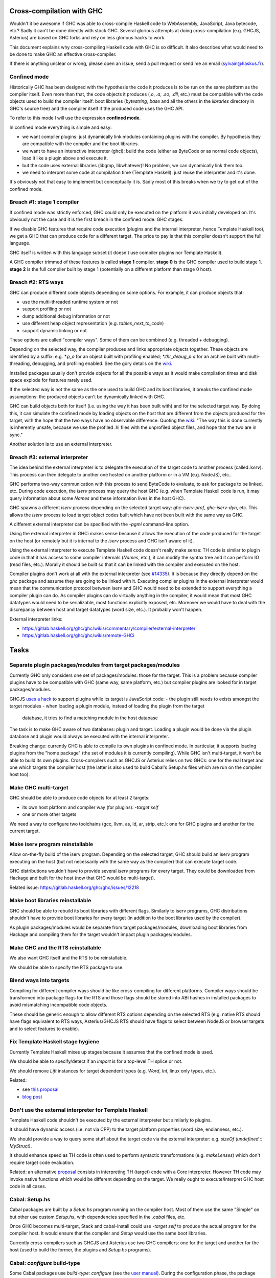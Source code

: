 Cross-compilation with GHC
==========================

Wouldn't it be awesome if GHC was able to cross-compile Haskell code to
WebAssembly, JavaScript, Java bytecode, etc.? Sadly it can't be done directly
with stock GHC. Several glorious attempts at doing cross-compilation (e.g.
GHCJS, Asterius) are based on GHC forks and rely on less glorious hacks to work.

This document explains why cross-compiling Haskell code with GHC is so
difficult. It also describes what would need to be done to make GHC an effective
cross-compiler.

If there is anything unclear or wrong, please open an issue, send a pull request
or send me an email (sylvain@haskus.fr).

Confined mode
-------------

Historically GHC has been designed with the hypothesis the code it produces is
to be run on the same platform as the compiler itself. Even more than that, the
code objects it produces (`.o`, `.a`, `.so`, `.dll`, etc.) must be compatible
with the code objects used to build the compiler itself: boot libraries
(`bytestring`, `base` and all the others in the `libraries` directory in GHC's
source tree) and the compiler itself if the produced code uses the GHC API.

To refer to this mode I will use the expression **confined mode**.

In confined mode everything is simple and easy:

* we want compiler plugins: just dynamically link modules containing plugins
  with the compiler. By hypothesis they are compatible with the compiler and the
  boot libraries.

* we want to have an interactive interpreter (ghci): build the code (either as
  ByteCode or as normal code objects), load it like a plugin above and execute
  it.

* but the code uses external libraries (libgmp, libwhatever)! No problem, we
  can dynamically link them too.

* we need to interpret some code at compilation time (Template Haskell): just
  reuse the interpreter and it's done.

It's obviously not that easy to implement but conceptually it is. Sadly most of
this breaks when we try to get out of the confined mode.

Breach #1: stage 1 compiler
---------------------------

If confined mode was strictly enforced, GHC could only be executed on the
platform it was initially developed on. It's obviously not the case and it is
the first breach in the confined mode: GHC stages.

If we disable GHC features that require code execution (plugins and the internal
interpreter, hence Template Haskell too), we get a GHC that can produce code for
a different target. The price to pay is that this compiler doesn't support the
full language.

GHC itself is written with this language subset (it doesn't use compiler plugins
nor Template Haskell).

A GHC compiler trimmed of these features is called **stage 1** compiler. **stage
0** is the GHC compiler used to build stage 1. **stage 2** is the full compiler
built by stage 1 (potentially on a different platform than stage 0 host).


Breach #2: RTS ways
-------------------

GHC can produce different code objects depending on some options. For example,
it can produce objects that:

- use the multi-threaded runtime system or not
- support profiling or not
- dump additional debug information or not
- use different heap object representation (e.g. `tables_next_to_code`)
- support dynamic linking or not

These options are called "compiler ways". Some of them can be combined (e.g.
threaded + debugging).

Depending on the selected way, the compiler produces and links appropriate
objects together. These objects are identified by a suffix: e.g. `*.p_o` for an
object built with profiling enabled; `*.thr_debug_p.a` for an archive built with
multi-threading, debugging, and profiling enabled. See the gory details on the
`wiki <https://gitlab.haskell.org/ghc/ghc/wikis/commentary/rts/compiler-ways>`_.

Installed packages usually don't provide objects for all the possible ways as it
would make compilation times and disk space explode for features rarely used.

If the selected way is not the same as the one used to build GHC and its boot
libraries, it breaks the confined mode assumptions: the produced objects can't
be dynamically linked with GHC.

GHC can build objects both for itself (i.e. using the way it has been built
with) and for the selected target way. By doing this, it can simulate the
confined mode by loading objects on the host that are different from the objects
produced for the target, with the hope that the two ways have no observable
difference. Quoting the `wiki
<https://gitlab.haskell.org/ghc/ghc/wikis/remote-GHCi>`_: "The way this is done
currently is inherently unsafe, because we use the profiled .hi files with the
unprofiled object files, and hope that the two are in sync."

Another solution is to use an external interpreter.


Breach #3: external interpreter
-------------------------------

The idea behind the external interpreter is to delegate the execution of the
target code to another process (called `iserv`). This process can then delegate
to another one hosted on another platform or in a VM (e.g. NodeJS), etc.. 

GHC performs two-way communication with this process to send ByteCode to
evaluate, to ask for package to be linked, etc. During code execution, the
`iserv` process may query the host GHC (e.g. when Template Haskell code is run,
it may query information about some `Names` and these information lives in the
host GHC).

GHC spawns a different `iserv` process depending on the selected target way:
`ghc-iserv-prof`, `ghc-iserv-dyn`, etc. This allows the `iserv` process to load
target object codes built which have not been built with the same way as GHC.

A different external interpreter can be specified with the `-pgmi` command-line
option.

Using the external interpreter in GHCi makes sense because it allows the
execution of the code produced for the target on the host (or remotely but it is
internal to the `iserv` process and GHC isn't aware of it).

Using the external interpreter to execute Template Haskell code doesn't really
make sense: TH code is similar to plugin code in that it has access to some
compiler internals (`Names`, etc.), it can modify the syntax tree and it can
perform IO (read files, etc.). Morally it should be built so that it can be
linked with the compiler and executed on the host.

Compiler plugins don't work at all with the external interpreter (see `#14335
<https://gitlab.haskell.org/ghc/ghc/issues/14335>`_). It is because they
directly depend on the `ghc` package and assume they are going to be linked with
it. Executing compiler plugins in the external interpreter would mean that the
communication protocol between iserv and GHC would need to be extended to
support everything a compiler plugin can do. As compiler plugins can do
virtually anything in the compiler, it would mean that most GHC datatypes would
need to be serializable, most functions explicitly exposed, etc. Moreover we
would have to deal with the discrepancy between host and target datatypes (word
size, etc.). It probably won't happen.

External interpreter links:

* https://gitlab.haskell.org/ghc/ghc/wikis/commentary/compiler/external-interpreter
* https://gitlab.haskell.org/ghc/ghc/wikis/remote-GHCi



Tasks
=====

Separate plugin packages/modules from target packages/modules
-------------------------------------------------------------

Currently GHC only considers one set of packages/modules: those for the target.
This is a problem because compiler plugins have to be compatible with GHC (same
way, same platform, etc.) but compiler plugins are looked for in target
packages/modules.

GHCJS `uses a hack
<https://github.com/ghcjs/ghcjs/blob/e87195eaa2bc7e320e18cf10386802bc90b7c874/src/Compiler/Plugins.hs#L2>`_ to
support plugins while its target is JavaScript code:
- the plugin still needs to exists amongst the target modules
- when loading a plugin module, instead of loading the plugin from the target
  database, it tries to find a matching module in the host database

The task is to make GHC aware of two databases: plugin and target. Loading a
plugin would be done via the plugin database and plugin would always be executed
with the internal interpreter.

Breaking change: currently GHC is able to compile its own plugins in confined
mode. In particular, it supports loading plugins from the "home package" (the
set of modules it is currently compiling). While GHC isn't multi-target, it
won't be able to build its own plugins. Cross-compilers such as GHCJS or
Asterius relies on two GHCs: one for the real target and one which targets the
compiler host (the latter is also used to build Cabal's Setup.hs files which are
run on the compiler host too).

Make GHC multi-target
---------------------

GHC should be able to produce code objects for at least 2 targets:

- its own host platform and compiler way (for plugins): `-target self`
- one or more other targets

We need a way to configure two toolchains (gcc, llvm, as, ld, ar, strip, etc.):
one for GHC plugins and another for the current target.


Make iserv program reinstallable
--------------------------------

Allow on-the-fly build of the iserv program. Depending on the selected target,
GHC should build an iserv program executing on the host (but not necessarily
with the same way as the compiler) that can execute target code.

GHC distributions wouldn't have to provide several `iserv` programs for every
target. They could be downloaded from Hackage and built for the host (now that
GHC would be multi-target).

Related issue: https://gitlab.haskell.org/ghc/ghc/issues/12218

Make boot libraries reinstallable
---------------------------------

GHC should be able to rebuild its boot libraries with different flags. Similarly
to iserv programs, GHC distributions shouldn't have to provide boot libraries
for every target (in addition to the boot libraries used by the compiler).

As plugin packages/modules would be separate from target packages/modules,
downloading boot libraries from Hackage and compiling them for the target
wouldn't impact plugin packages/modules.

Make GHC and the RTS reinstallable
----------------------------------

We also want GHC itself and the RTS to be reinstallable.

We should be able to specify the RTS package to use.

Blend ways into targets
-----------------------

Compiling for different compiler ways should be like cross-compiling for
different platforms. Compiler ways should be transformed into package flags for
the RTS and those flags should be stored into ABI hashes in installed packages
to avoid mismatching incompatible code objects.

These should be generic enough to allow different RTS options depending on the
selected RTS (e.g. native RTS should have flags equivalent to RTS ways,
Asterius/GHCJS RTS should have flags to select between NodeJS or browser targets
and to select features to enable).


Fix Template Haskell stage hygiene
----------------------------------

Currently Template Haskell mixes up stages because it assumes that the confined
mode is used.

We should be able to specify/detect if an `import` is for a top-level TH splice
or not.

We should remove `Lift` instances for target dependent types (e.g. `Word`,
`Int`, linux only types, etc.).

Related:

- see `this proposal <https://github.com/ghc-proposals/ghc-proposals/pull/243>`_
- `blog post
  <http://blog.ezyang.com/2016/07/what-template-haskell-gets-wrong-and-racket-gets-right/>`_


Don't use the external interpreter for Template Haskell
-------------------------------------------------------

Template Haskell code shouldn't be executed by the external interpreter but
similarly to plugins.

It should have dynamic access (i.e. not via CPP) to the target platform
properties (word size, endianness, etc.).

We should provide a way to query some stuff about the target code via the
external interpreter: e.g. `sizeOf (undefined :: MyStruct)`.

It should enhance speed as TH code is often used to perform syntactic
transformations (e.g.  `makeLenses`) which don't require target code evaluation.

Related: an alternative `proposal
<https://github.com/ghc-proposals/ghc-proposals/issues/162>`_ consists in
interpreting TH (target) code with a Core interpreter. However TH code may
invoke native functions which would be different depending on the target. We
really ought to execute/interpret GHC host code in all cases.

Cabal: Setup.hs
---------------

Cabal packages are built by a `Setup.hs` program running on the compiler host.
Most of them use the same "Simple" on but other use custom `Setup.hs`, with
dependencies specified in the `.cabal` files, etc.

Once GHC becomes multi-target, Stack and cabal-install could use `-target self`
to produce the actual program for the compiler host. It would ensure that the
compiler and `Setup` would use the same boot libraries.

Currently cross-compilers such as GHCJS and Asterius use two GHC compilers: one
for the target and another for the host (used to build the former, the plugins
and `Setup.hs` programs).

Cabal: `configure` build-type
-----------------------------

Some Cabal packages use `build-type: configure` (see the `user manual
<https://www.haskell.org/cabal/users-guide/developing-packages.html#system-dependent-parameters>`_).
During the configuration phase, the package description is modified by a
`configure` script producing a `buildinfo` file.

This only works on Unix-like systems and without additional parameters it
assumes that the target is the host.

Portable packages (in particular boot libraries) shouldn't use this. They might
call `configure` in custom `Setup.hs` on Unix-like platforms though, passing it
flags to specify the actual target if necessary.


Remove platform CPP
-------------------

GHC should expose a virtual package (like `ghc-prim`) with target information
(e.g. word size, endianness) as values/types instead of using CPP to include
`MachDeps.h`.

Expressions using these values would be simplified in Core.
